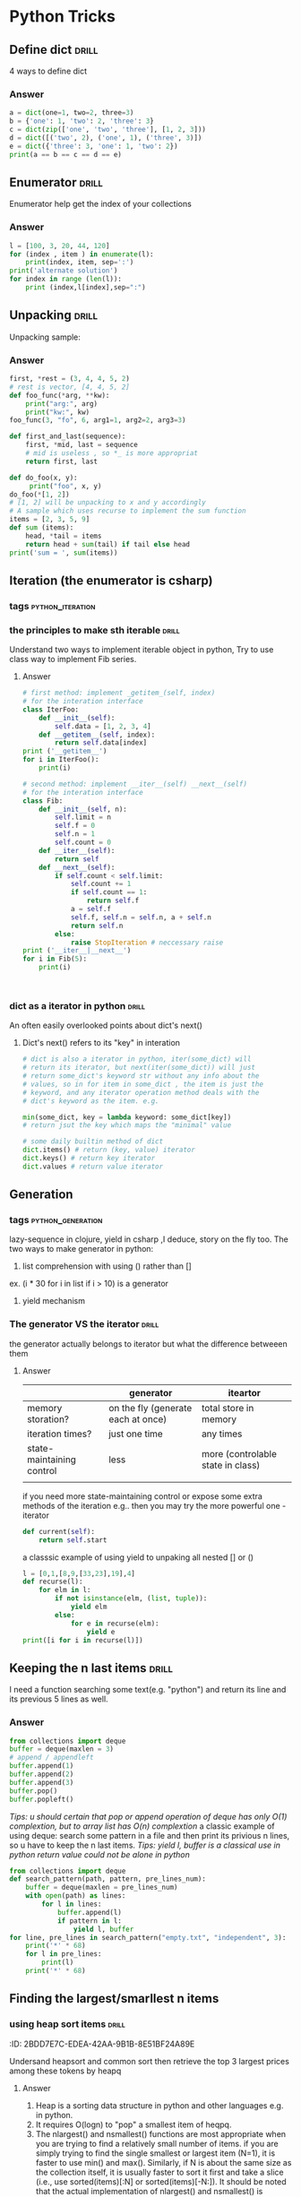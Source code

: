 * Python Tricks
** Define dict							      :drill:
   :PROPERTIES:
   :ID:       888B10BB-B2DA-44BB-AA9F-EF645409BC1A
   :END:
4 ways to define dict
*** Answer
#+BEGIN_SRC python :results output
a = dict(one=1, two=2, three=3)
b = {'one': 1, 'two': 2, 'three': 3}
c = dict(zip(['one', 'two', 'three'], [1, 2, 3]))
d = dict([('two', 2), ('one', 1), ('three', 3)])
e = dict({'three': 3, 'one': 1, 'two': 2})
print(a == b == c == d == e)
#+END_SRC
#+RESULTS:
True   
** Enumerator							      :drill:
   :PROPERTIES:
   :ID:       80E13BB4-5C1D-4847-8507-5237464D0DE2
   :DRILL_LAST_INTERVAL: 0.0
   :DRILL_REPEATS_SINCE_FAIL: 0
   :DRILL_TOTAL_REPEATS: 0
   :DRILL_FAILURE_COUNT: 1
   :DRILL_AVERAGE_QUALITY: 1.0
   :DRILL_EASE: 1.272
   :DRILL_LAST_QUALITY: 1
   :DRILL_LAST_REVIEWED: <2014-08-12 Tue 00:33>
   :END:
Enumerator help get the index of your collections
*** Answer
#+BEGIN_SRC python :results output
l = [100, 3, 20, 44, 120]
for (index , item ) in enumerate(l):
    print(index, item, sep=':')
print('alternate solution')
for index in range (len(l)):
    print (index,l[index],sep=":")
#+END_SRC
#+RESULTS:
#+begin_example
0:100
1:3
2:20
3:44
4:120
alternate solution
0:100
1:3
2:20
3:44
4:120
#+end_example

** Unpacking 							      :drill:
   :PROPERTIES:
   :ID:       9E8E3217-AF45-43E9-B1EA-10213A5E7ADA
   :END:
Unpacking sample:
*** Answer
#+BEGIN_SRC python :results output
first, *rest = (3, 4, 4, 5, 2)
# rest is vector, [4, 4, 5, 2]
def foo_func(*arg, **kw):
    print("arg:", arg)
    print("kw:", kw)
foo_func(3, "fo", 6, arg1=1, arg2=2, arg3=3)

def first_and_last(sequence):
    first, *mid, last = sequence
    # mid is useless , so *_ is more appropriat
    return first, last

def do_foo(x, y):
     print("foo", x, y)
do_foo(*[1, 2])
# [1, 2] will be unpacking to x and y accordingly    
# A sample which uses recurse to implement the sum function
items = [2, 3, 5, 9]
def sum (items):
    head, *tail = items
    return head + sum(tail) if tail else head
print('sum = ', sum(items))
#+END_SRC
#+RESULTS:
: arg: (3, 'fo', 6)
: kw: {'arg3': 3, 'arg2': 2, 'arg1': 1}
: foo 1 2
: sum =  19

** Iteration (the enumerator is csharp)
*** tags					     :python_iteration:
*** the principles to make sth iterable 			      :drill:
    :PROPERTIES:
    :ID:       85E1FE61-7E5D-4F2B-ACA4-B076741358C7
    :END:
Understand two ways to implement iterable object in python, 
Try to use class way to implement Fib series.
**** Answer
#+BEGIN_SRC python :results output
# first method: implement _getitem_(self, index) 
# for the interation interface
class IterFoo:
    def __init__(self):
        self.data = [1, 2, 3, 4]
    def __getitem__(self, index):
        return self.data[index]
print ('__getitem__')
for i in IterFoo():
    print(i)
  
# second method: implement __iter__(self) __next__(self)
# for the interation interface
class Fib:   
    def __init__(self, n):
        self.limit = n
        self.f = 0
        self.n = 1
        self.count = 0
    def __iter__(self):
        return self
    def __next__(self):
        if self.count < self.limit:
            self.count += 1
            if self.count == 1:
                return self.f
            a = self.f
            self.f, self.n = self.n, a + self.n
            return self.n
        else:
            raise StopIteration # neccessary raise
print ('__iter__|__next__')
for i in Fib(5):
    print(i)
    

#+END_SRC

#+begin_src clojure

#+end_src

#+RESULTS:
#+begin_example
__getitem__
1
2
3
4
__iter__|__next__
0
1
2
3
5
#+end_example

*** dict as a iterator in python				      :drill:
    :PROPERTIES:
    :ID:       6C37AE57-A441-41BC-93F1-C9698B0B636E
    :END:
An often easily overlooked points about dict's next()
**** Dict's next() refers to its "key" in interation
#+BEGIN_SRC python :results python
# dict is also a iterator in python, iter(some_dict) will
# return its iterator, but next(iter(some_dict)) will just
# return some_dict's keyword str without any info about the
# values, so in for item in some_dict , the item is just the
# keyword, and any iterator operation method deals with the
# dict's keyword as the item. e.g.

min(some_dict, key = lambda keyword: some_dict[key])
# return jsut the key which maps the "minimal" value 

# some daily builtin method of dict
dict.items() # return (key, value) iterator
dict.keys() # return key iterator
dict.values # return value iterator
#+END_SRC

** Generation
*** tags 						  :python_generation:
lazy-sequence in clojure, yield in csharp ,I deduce, story on the fly too.
The two ways to make generator in python:
1. list comprehension with using () rather than []
ex. (i * 30 for i in list if i > 10) is a generator
2. yield mechanism
*** The generator VS the iterator				      :drill:
    :PROPERTIES:
    :ID:       E26B17FE-F92B-4721-88A4-A2101E984964
    :DRILL_LAST_INTERVAL: 0.0
    :DRILL_REPEATS_SINCE_FAIL: 0
    :DRILL_TOTAL_REPEATS: 0
    :DRILL_FAILURE_COUNT: 1
    :DRILL_AVERAGE_QUALITY: 1.0
    :DRILL_EASE: 1.272
    :DRILL_LAST_QUALITY: 1
    :DRILL_LAST_REVIEWED: <2014-08-12 Tue 00:35>
    :END:
the generator actually belongs to iterator
but what the difference betweeen them

**** Answer
|                           | generator                          | iteartor                          |
|---------------------------+------------------------------------+-----------------------------------|
| memory storation?         | on the fly (generate each at once) | total store in memory             |
| iteration times?          | just one time                      | any times                         |
| state-maintaining control | less                               | more (controlable state in class) |
|                           |                                    |                                   |
if you need more state-maintaining control or expose some extra methods of 
the iteration e.g.. then you may try the more powerful one - iterator
#+BEGIN_SRC python
def current(self):
    return self.start
#+END_SRC 
a classsic example of using yield to unpaking all nested [] or ()
#+BEGIN_SRC python :results output
l = [0,1,[8,9,[33,23],19],4]
def recurse(l):
    for elm in l:
        if not isinstance(elm, (list, tuple)):
            yield elm
        else:
            for e in recurse(elm):
                yield e
print([i for i in recurse(l)])
#+END_SRC
#+RESULTS:
: [0, 1, 8, 9, 33, 23, 19, 4]

** Keeping the n last items					      :drill:
   :PROPERTIES:
   :ID:       24C48208-4A86-4433-9E64-E195E0DA1DB7
   :END:
I need a function searching some text(e.g. "python") and return 
its line and its previous 5 lines as well.
*** Answer
#+BEGIN_SRC python
from collections import deque
buffer = deque(maxlen = 3)
# append / appendleft
buffer.append(1) 
buffer.append(2)
buffer.append(3)
buffer.pop() 
buffer.popleft()
#+END_SRC
/Tips: u should certain that pop or append operation of deque has only 
O(1) complextion, but to array list has O(n) complextion/
a classic example of using deque: search some pattern  in a file and 
then print its privious n lines, so u have to keep the n last items.
/Tips: yield l, buffer is a classical use in python return value could 
not be alone in python/
#+BEGIN_SRC python :results output
from collections import deque
def search_pattern(path, pattern, pre_lines_num):
    buffer = deque(maxlen = pre_lines_num)
    with open(path) as lines:
        for l in lines:
            buffer.append(l)
            if pattern in l:
                yield l, buffer
for line, pre_lines in search_pattern("empty.txt", "independent", 3):
    print('*' * 68)
    for l in pre_lines:            
        print(l)
    print('*' * 68)
#+END_SRC
#+RESULTS:

** Finding the largest/smarllest n items
*** using heap sort items					      :drill:
    :PROPERTIES:
    :ID:       E008A811-0718-4FBA-9FB6-E8578F9C8A99
    :END:
    :PROPERITES:
    :ID:       2BDD7E7C-EDEA-42AA-9B1B-8E51BF24A89E
    :END:
Undersand heapsort and common sort then retrieve the top 3 largest prices
among these tokens by heapq
**** Answer
1. Heap is a sorting data structure in python and other languages
   e.g. in python. 
2. It requires O(logn) to "pop" a smallest item of heqpq.
3. The nlargest() and nsmallest() functions are most appropriate
   when you are trying to find a relatively small number of items. 
   if you are simply trying to find the single smallest or largest
   item (N=1), it is faster to use min() and max(). Similarly, 
   if N is about the same size as the collection itself, it is 
   usually faster to sort it first and take a slice 
   (i.e., use sorted(items)[:N] or sorted(items)[-N:]). 
   It should be noted that the actual implementation of nlargest() 
   and nsmallest() is adaptive in how it operates and will carry 
   out some of these optimizations on your behalf 
   (e.g., using sorting if N is close to the same size as the input). 
4. python's heap module always deal with outer list provided with user
   rather than  maintain a local one inside (heapq.heapify(list), 
   heapq.heappush(list, item) *item should be ordable*)

#+BEGIN_SRC python :results output
import heapq
portfolios = [
    {'name': 'IBM', 'shares': 100, 'price': 91.1},
    {'name': 'AAPL', 'shares': 50, 'price': 543.22},
    {'name': 'FB', 'shares': 200, 'price': 21.09},
    {'name': 'HPQ', 'shares': 35, 'price': 31.75},
    {'name': 'YHOO', 'shares': 45, 'price': 16.35},
    {'name': 'ACME', 'shares': 75, 'price': 115.65}
]
# nlargest/nsmallest return ds list
most_three_expenses = heapq.nlargest(3, portfolios, lambda item: 
item['price'])
most_three_cheapest = heapq.nsmallest(3, portfolios, lambda item: 
item['price'])
print('most_three_expenses:\n', most_three_expenses)
print('most_three_cheapest:\n', most_three_cheapest)
# about the implemention: 
# transform the unsorted
# as we know the first one of heap
# is alway the smallest item
print('\nheapq sort testing: ')
unsorted = [2, 4, 1, -1, 5, 10] /
heapq.heapify(unsorted)
# unsorted now is a heap, 
# arg must be a list type

# pop the smallest one off the heap and adjust the heap
print(unsorted)
# its complexion goes to O(logn)
print(heapq.heappop(unsorted) )
print(unsorted)

# how about getting the min/max item in price in this data structure

# the first method: min(iterable, key = func), it's just a list
print('pure min: ', min(portfolios, key = lambda item: item['price']))

# the second method : return the first item of heapq.nsmallest() , not nature right?

#+END_SRC
#+RESULTS:
#+begin_example
most_three_expenses:
 [{'price': 543.22, 'shares': 50, 'name': 'AAPL'}, {'price': 115.65, 'shares': 75, 'name': 'ACME'}, {'price': 91.1, 'shares': 100, 'name': 'IBM'}]
most_three_cheapest:
 [{'price': 16.35, 'shares': 45, 'name': 'YHOO'}, {'price': 21.09, 'shares': 200, 'name': 'FB'}, {'price': 31.75, 'shares': 35, 'name': 'HPQ'}]
heapq sort testing: 
[-1, 2, 1, 4, 5, 10]
-1
[1, 2, 10, 4, 5]
pure min:  {'price': 16.35, 'shares': 45, 'name': 'YHOO'}
#+end_example

** Implement a priority queue					      :drill:
   SCHEDULED: <2014-08-14 Thu>
   :PROPERTIES:
   :ID:       8F2247CF-30D5-4499-A45A-612FAE05D1FE
   :DRILL_LAST_INTERVAL: 2.3472
   :DRILL_REPEATS_SINCE_FAIL: 1
   :DRILL_TOTAL_REPEATS: 1
   :DRILL_FAILURE_COUNT: 1
   :DRILL_AVERAGE_QUALITY: 3.0
   :DRILL_EASE: 2.456
   :DRILL_LAST_QUALITY: 3
   :DRILL_LAST_REVIEWED: <2014-08-12 Tue 00:58>
   :END:
   the suitable way to make a priority queue is based on the heap sort
   time complexion of max-min heap for inserting or removing item takes
   O(log(N)) is superior than that of other sorting data structure.

*** Answer
Sample Code:
#+BEGIN_SRC python :results output
import heapq
class PriorityQueue:
    def __init__(self):
         self._heap = []

    def pop(self):
        return heapq.heappop(self._heap)[-1]

    def push(self, item, id, priority):
        # heapush maintains the first arg(list type) as minimal heap
        heapq.heappush(self._heap, (-priority, id, item))  

class Task:
    def __init__(self, name, id):
        self._name = name
        self.id = id
        
    def __repr__(self):
        return "{!a}".format((self._name, self.id))


tasks = PriorityQueue()
t1 = Task('foo', 0)
t2 = Task('bar', 1)
t3 = Task('xfc', 2)
tasks.push(t1, t1.id, 10)
tasks.push(t2, t2.id, 100)  # highest priority
tasks.push(t3, t3.id, 5)
print('highest priority of task is ', tasks.pop())
#+END_SRC

#+RESULTS:
: highest priority of task is  ('bar', 1)
   
** Grouping the keys to multiple values in a dict		      :drill:
   :PROPERTIES:
   :ID:       CCD8C6B7-9E16-4960-9BCF-BA3340170D3B
   :END:
some code like that is trivial
#+BEGIN_SRC python
pairs = (('a', 1), ('b', 3), ('a', 2), ('b', 7))
adict = {}
for k, v in pairs:
   if k not in adict.keys():
        adict[k] = []
    adict[k].append(v)
#+end_src
*** Answer
#+begin_src python
from collections import defaultdict
# The default factory is called without arguments to produce
# a new value when a key is not present, in __getitem__ only.
# __getitem__ = [key/index]
# e.g. gdict['k1'] or gdict.__getitem__('k1'), then 'k1' -> []
# will be created automatically if k1 is not keys

bdict = defaultdict(list)
for k, v in pairs:
    bdict[k].append(v) # i


# D.setdefault(k[,d]) -> D.get(k,d), also set D[k]=d if k not in D
cdict = dict()
for k, v in pairs:
    cdict.setdefault(k, []).append(v)

print (adict == bdict == cdict)
# D.get(k[,d]) -> D[k] if k in D, else d.  d defaults to None.
#+END_SRC

#+RESULTS:
: True

** Keeping the dict's order as the inserting order		      :drill:
   :PROPERTIES:
   :ID:       A5EDB89F-52D7-45AF-AC42-543862790C1A
   :END:
As default situation, the dict' order is not equivalent to the inserting order because
dict is implement by hashtable.
#+BEGIN_SRC python :results output
_dict = {}
_dict['foo'] = 1
_dict['bar'] = 2
_dict['kee'] = 3
print('not as the inserting order: ', _dict)
#+END_SRC

*** Answer
tips: OrderedDict maintain a extra link-list of keys to keep track of the
inserting order. So u should balance if the benefits of OrderDict outweigh
the extra memory overhead.
#+begin_src python
from collections import OrderedDict
_dict = OrderedDict()
_dict['foo'] = 1
_dict['bar'] = 2
_dict['kee'] = 3
print('as the inserting order: ', _dict)
#+END_SRC
#+RESULTS:
: not as the inserting order:  {'kee': 3, 'bar': 2, 'foo': 1}
: as the inserting order:  OrderedDict([('foo', 1), ('bar', 2), ('kee', 3)])

** Removeing the duplicates from a sequence while maintaining order
Before the solution, as we known, set is implemented by hash_table in python
, so item sorting in emacs is unsupported as opposed to stl/set. 

#+begin_src python
def dedupe(items):
    seen = set()
    for _i in items:
        if _i not in seen:
            yield _i
            seen.add(_i)
#+end_src

It works only when items in the sequences are hashable, if u are trying to 
eliminate sequences containing unhashable items(e.g. dict), a little change 
could be taken on previous implementation:

#+begin_src python
def dedupe(items, key = None):
    seen = set()
    for _i in items:
        if (_i if key == None else key(_i)) not in seen:
            yield _i
            seen.add(_i)            
#+end_src
tips: in ipython , ipython will automatically sort the keys of the set when "output"
the set. a litttle odd there.

** Make it indexable						      :drill:
   :PROPERTIES:
   :ID:       2C5ED988-5F1A-435C-99D4-36DC6C81971C
   :END:
:)
*** Answer
need to define the __getitem__() method
#+begin_src python :results output
class indexable:
    def __init__(self, data):
        self.data = data
    def __getitem__(self, index):
        return self.data[index]
    def __lt__(self,b):
        return len(self.data) > len(b.data)
test = indexable([1,2,3,4])
print(test[1])

a = indexable([1,2])
b = indexable([3,5,6])

#+end_src

#+RESULTS:
: 2

** Implementing a simple graph structure			      :drill:
   :PROPERTIES:
   :ID:       A01A9D33-5D41-4941-807B-3F4EC1F25778
   :
Implement by dict
*** Answer
#+begin_src python :results output
import copy
class Graph:
      def __init__(self, _dict, _directed):
            self.data = {}
            self.data = copy.deepcopy(_dict)
            self.directed = _directed
            if not self.directed: # undirected graph
                  for _key in _dict.keys():
                        for (_value, _weight) in _dict[_key].items():
                              self.add_edge(_value, _key, _weight)

      def add_edge(self, _from, _end, _weight):
            self.data.setdefault(_from, {})[_end] = _weight
            if not self.directed:
                  self.data.setdefault(_end, {})[_from] = _weight

      def get_nodes(self):
            _nodes = set(self.data.keys())
            if self.directed:
                  for _key in self.data.keys():
                        for (_value, _weight) in self.data[_key].items():
                              _nodes.add(_value)
            return _nodes

#+end_src
** Naming slice
#+begin_src python :results output
_slice = slice(1,3)
data = [0,1,2,3,4]
print(data[_slice])
#+end_src
#+RESULTS:
: [1, 2]
   
** Determine the most frequently occuring items in a sequence	      :drill:
   :PROPERTIES:
   :ID:       33AC6513-CE24-4085-AE31-F6344EB35CA1
   :END:

#+begin_src python :results output
from collections import Counter
words = [
   'look', 'into', 'my', 'eyes', 'look', 'into', 'my', 'eyes',
   'the', 'eyes', 'the', 'eyes', 'the', 'eyes', 'not', 'around', 'the',
   'eyes', "don't", 'look', 'around', 'the', 'eyes', 'look', 'into',
   'my', 'eyes', "you're", 'under'
]
#+end_src

*** Answer
#+begin_src python
words_counter = Counter(words)
print(words_counter)
top3 = words_counter.most_common(3)
print(top3)
#+end_src

#+RESULTS:
: Counter({'eyes': 8, 'the': 5, 'look': 4, 'into': 3, 'my': 3, 'around': 2, 'not': 1, "you're": 1, 'under': 1, "don't": 1})
: [('eyes', 8), ('the', 5), ('look', 4)]     

** Sort items by the inner property				      :drill:
   :PROPERTIES:
   :ID:       807B5D82-3209-424E-A4CD-0D89DC344E09
   :DRILL_LAST_INTERVAL: 0.0
   :DRILL_REPEATS_SINCE_FAIL: 0
   :DRILL_TOTAL_REPEATS: 0
   :DRILL_FAILURE_COUNT: 2
   :DRILL_AVERAGE_QUALITY: 1.0
   :DRILL_EASE: 1.272
   :DRILL_LAST_QUALITY: 1
   :DRILL_LAST_REVIEWED: <2014-08-12 Tue 00:33>
   :END:
Sort by the 'fname' or 'uid' or other "column" in clojure and python
#+begin_src python :resutls outpt
rows = [
    {'fname': 'Brian', 'lname': 'Jones', 'uid': 1003},
    {'fname': 'David', 'lname': 'Beazley', 'uid': 1002},
    {'fname': 'John', 'lname': 'Cleese', 'uid': 1001},
    {'fname': 'Big', 'lname': 'Jones', 'uid': 1004}
   ]

(def rows
  [{'fname' 'Brian', 'lname' 'Jones', 'uid' 1003},
    {'fname' 'David', 'lname' 'Beazley', 'uid' 1002},
    {'fname' 'John', 'lname' 'Cleese', 'uid' 1001},
    {'fname' 'Big', 'lname' 'Jones', 'uid' 1004}])
#+end_src

#+RESULTS:
: [{'lname': 'Cleese', 'uid': 1001, 'fname': 'John'},
: {'lname': 'Beazley', 'uid': 1002, 'fname': 'David'},
: {'lname': 'Jones', 'uid': 1003, 'fname': 'Brian'},
: {'lname': 'Jones', 'uid': 1004, 'fname': 'Big'}]

*** Answer
#+begin_src python :results output
from operator import itemgetter
uid_getter = itemgetter('uid')
uid_sort = sorted(rows, key = lambda row: uid_getter(row))   
# uid_sort = sorted(rows, key = lambda item:item['uid'])  hard-code way
print(uid_sort)
#+end_src

#+begin_src clojure
(sort #(< ('uid' %) ('uid' %2)) rows) ;; how to compare string in clojure
#+end_src

** Sort objects without native comparison support 		      :drill:
#+begin_src python

class User:
    def __init__(self, id):
        self.id = id

    def __repr__(self):
        return "User{}".format(self.id)

users = [User(1), User(20), User(3)]

#+end_src

*** Answer
Works like where(user=>user.id) filter(user=>user.id > 1000) in csharp
Just need the *key* item for filtering or sorting. when sorting , the 
key we need is just id for each item. The second method employs attrgetter
and lambda do the same to expose the key(id) for sorting.

#+begin_src python
users = sorted(users,key = lambda user: user.id)
from operator import attrgetter
print(sorted(users, key = attrgetter('id')))
print(users)
#+end_src

